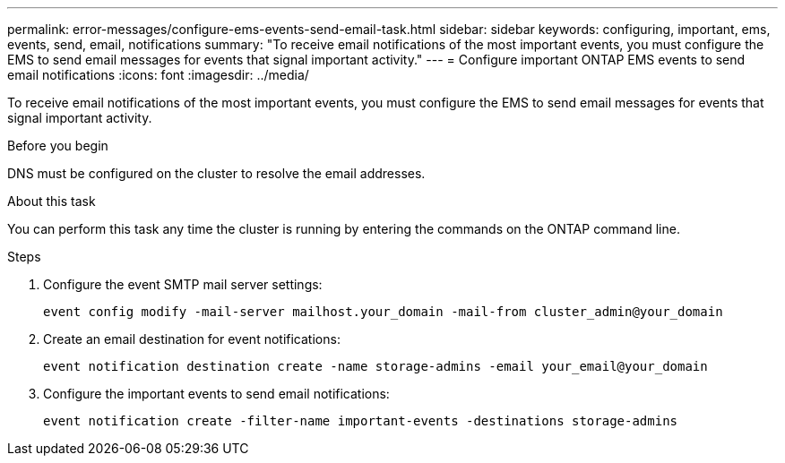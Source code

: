 ---
permalink: error-messages/configure-ems-events-send-email-task.html
sidebar: sidebar
keywords: configuring, important, ems, events, send, email, notifications
summary: "To receive email notifications of the most important events, you must configure the EMS to send email messages for events that signal important activity."
---
= Configure important ONTAP EMS events to send email notifications
:icons: font
:imagesdir: ../media/

[.lead]
To receive email notifications of the most important events, you must configure the EMS to send email messages for events that signal important activity.

.Before you begin

DNS must be configured on the cluster to resolve the email addresses.

.About this task

You can perform this task any time the cluster is running by entering the commands on the ONTAP command line.

.Steps

. Configure the event SMTP mail server settings:
+
`event config modify -mail-server mailhost.your_domain -mail-from cluster_admin@your_domain`
. Create an email destination for event notifications:
+
`event notification destination create -name storage-admins -email your_email@your_domain`
. Configure the important events to send email notifications:
+
`event notification create -filter-name important-events -destinations storage-admins`
